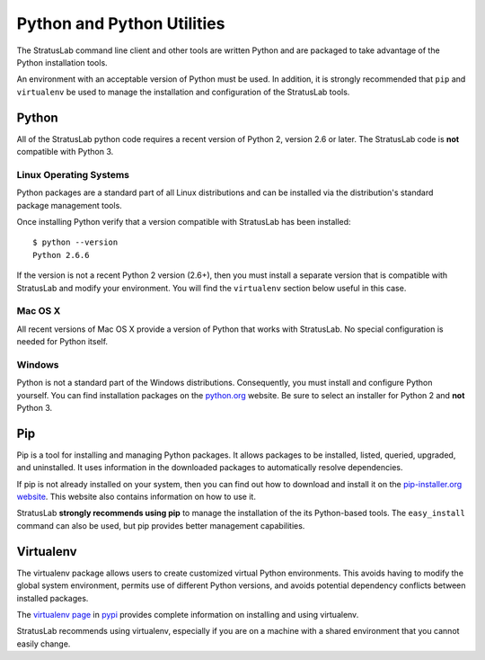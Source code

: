 Python and Python Utilities
===========================

The StratusLab command line client and other tools are written Python
and are packaged to take advantage of the Python installation tools.

An environment with an acceptable version of Python must be used. In
addition, it is strongly recommended that ``pip`` and ``virtualenv`` be
used to manage the installation and configuration of the StratusLab
tools.

Python
------

All of the StratusLab python code requires a recent version of Python 2,
version 2.6 or later. The StratusLab code is **not** compatible with
Python 3.

Linux Operating Systems
~~~~~~~~~~~~~~~~~~~~~~~

Python packages are a standard part of all Linux distributions and can
be installed via the distribution's standard package management tools.

Once installing Python verify that a version compatible with StratusLab
has been installed:

::

    $ python --version
    Python 2.6.6

If the version is not a recent Python 2 version (2.6+), then you must
install a separate version that is compatible with StratusLab and modify
your environment. You will find the ``virtualenv`` section below useful
in this case.

Mac OS X
~~~~~~~~

All recent versions of Mac OS X provide a version of Python that works
with StratusLab. No special configuration is needed for Python itself.

Windows
~~~~~~~

Python is not a standard part of the Windows distributions.
Consequently, you must install and configure Python yourself. You can
find installation packages on the `python.org <http://python.org>`__
website. Be sure to select an installer for Python 2 and **not** Python
3.

Pip
---

Pip is a tool for installing and managing Python packages. It allows
packages to be installed, listed, queried, upgraded, and uninstalled. It
uses information in the downloaded packages to automatically resolve
dependencies.

If pip is not already installed on your system, then you can find out
how to download and install it on the `pip-installer.org
website <http://www.pip-installer.org/en/latest/>`__. This website also
contains information on how to use it.

StratusLab **strongly recommends using pip** to manage the installation
of the its Python-based tools. The ``easy_install`` command can also be
used, but pip provides better management capabilities.

Virtualenv
----------

The virtualenv package allows users to create customized virtual Python
environments. This avoids having to modify the global system
environment, permits use of different Python versions, and avoids
potential dependency conflicts between installed packages.

The `virtualenv page <https://pypi.python.org/pypi/virtualenv>`__ in
`pypi <https://pypi.python.org/pypi>`__ provides complete information on
installing and using virtualenv.

StratusLab recommends using virtualenv, especially if you are on a
machine with a shared environment that you cannot easily change.

